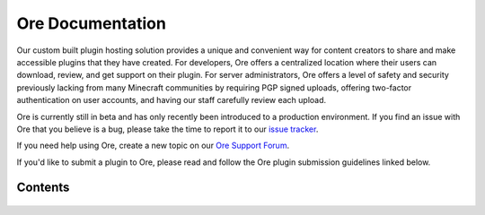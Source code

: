 =================
Ore Documentation
=================

Our custom built plugin hosting solution provides a unique and convenient way for content creators to share and
make accessible plugins that they have created. For developers, Ore offers a centralized location where their users
can download, review, and get support on their plugin. For server administrators, Ore offers a level of safety and
security previously lacking from many Minecraft communities by requiring PGP signed uploads, offering two-factor
authentication on user accounts, and having our staff carefully review each upload.

Ore is currently still in beta and has only recently been introduced to a production environment. If you find an
issue with Ore that you believe is a bug, please take the time to report it to our
`issue tracker <https://github.com/SpongePowered/Ore/issues>`__.

If you need help using Ore, create a new topic on our
`Ore Support Forum <https://forums.spongepowered.org/c/plugins/ore-support>`__.

If you'd like to submit a plugin to Ore, please read and follow the Ore plugin submission guidelines linked below. 

Contents
========

 .. toctree::
     :maxdepth: 2
     :titlesonly:

     guidelines
     publish
     security
     api

